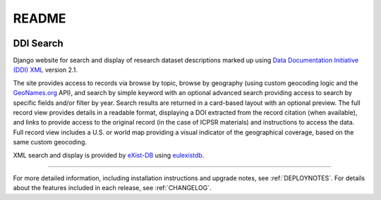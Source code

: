 README
======

.. image:: https://img.shields.io/github/license/emory-libraries/ddi-search.svg
  :alt: License

.. image:: https://travis-ci.org/emory-libraries/ddi-search.svg?branch=feature/django-upgrade
  :target: https://travis-ci.org/emory-libraries/ddi-search
  :alt: travis-ci build

.. image:: https://coveralls.io/repos/github/emory-libraries/ddi-search/badge.svg?branch=feature/django-upgrade
  :target: https://coveralls.io/github/emory-libraries/ddi-search?branch=feature/django-upgrade
  :alt: Code Coverage

.. image:: https://codeclimate.com/github/emory-libraries/ddi-search/badges/gpa.svg
  :target: https://codeclimate.com/github/emory-libraries/ddi-search
  :alt: Code Climate

.. image:: https://requires.io/github/emory-libraries/ddi-search/requirements.svg?branch=feature/django-upgrade
  :target: https://requires.io/github/emory-libraries/ddi-search/requirements/?branch=feature/django-upgrade
  :alt: Requirements Status

DDI Search
^^^^^^^^^^

Django website for search and display of research dataset descriptions
marked up using
`Data Documentation Initiative (DDI) XML <http://www.ddialliance.org/>`_ version 2.1.

The site provides access to records via browse by topic, browse by
geography (using custom geocoding logic and the `GeoNames.org
<geonames.org>`_ API), and search by simple keyword with an optional
advanced search providing access to search by specific fields and/or
filter by year.   Search results are returned in a card-based layout
with an optional preview.  The full record view provides details in a
readable format, displaying a DOI extracted from the record citation
(when available), and links to provide access to the original record (in
the case of ICPSR materials) and instructions to access the data. Full
record view includes a U.S. or world map providing a visual indicator of
the geographical coverage, based on the same custom geocoding.

XML search and display is provided by `eXist-DB <http://exist-db.org/>`_
using `eulexistdb <https://github.com/emory-libraries/eulexistdb>`_.

-----

For more detailed information, including installation instructions and upgrade
notes, see :ref:`DEPLOYNOTES`.  For details about the features included in each release,
see :ref:`CHANGELOG`.
